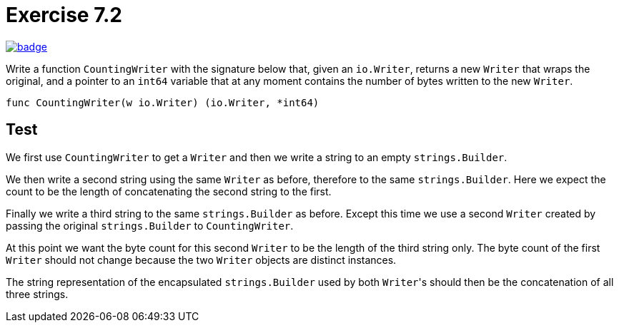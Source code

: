 = Exercise 7.2
// Refs:
:url-base: https://github.com/fenegroni/TGPL-exercise-solutions
:url-workflows: {url-base}/workflows
:url-actions: {url-base}/actions
:badge-exercise: image:{url-workflows}/Exercise 7.2/badge.svg?branch=main[link={url-actions}]

{badge-exercise}

Write a function `CountingWriter` with the signature below that, given an `io.Writer`,
returns a new `Writer` that wraps the original, and a pointer to an `int64` variable
that at any moment contains the number of bytes written to the new `Writer`.

[source]
----
func CountingWriter(w io.Writer) (io.Writer, *int64)
----

== Test

We first use `CountingWriter` to get a `Writer` and then we write a string to an empty `strings.Builder`.

We then write a second string using the same `Writer` as before, therefore to the same `strings.Builder`.
Here we expect the count to be the length of concatenating the second string to the first.

Finally we write a third string to the same `strings.Builder` as before.
Except this time we use a second `Writer`
created by passing the original `strings.Builder` to `CountingWriter`.

At this point we want the byte count for this second `Writer` to be the length of the third string only.
The byte count of the first `Writer` should not change
because the two `Writer` objects are distinct instances.

The string representation of the encapsulated `strings.Builder` used by both ``Writer``'s
should then be the concatenation of all three strings.
